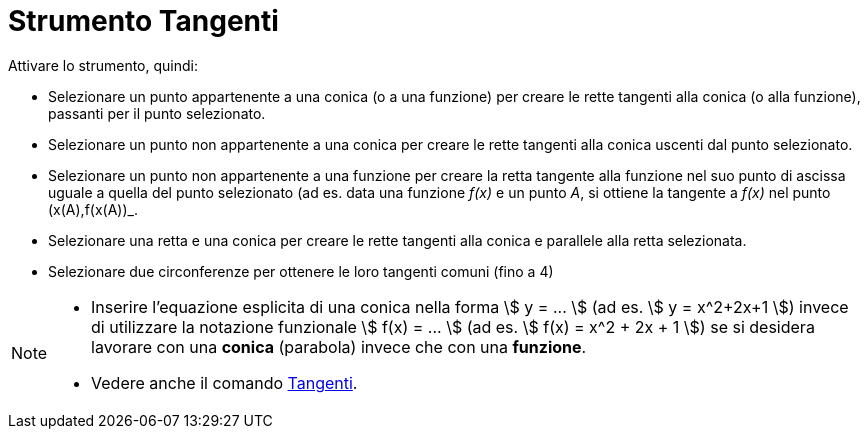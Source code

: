 = Strumento Tangenti
:page-en: tools/Tangents
ifdef::env-github[:imagesdir: /it/modules/ROOT/assets/images]

Attivare lo strumento, quindi:

* Selezionare un punto appartenente a una conica (o a una funzione) per creare le rette tangenti alla conica (o alla funzione), passanti per il punto selezionato.
* Selezionare un punto non appartenente a una conica per creare le rette tangenti alla conica uscenti dal punto selezionato.
* Selezionare un punto non appartenente a una funzione per creare la retta tangente alla funzione nel suo punto di ascissa uguale a quella del
punto selezionato (ad es. data una funzione _f(x)_ e un punto _A_, si ottiene la tangente a _f(x)_ nel punto (x(A),f(x(A))_.
* Selezionare una retta e una conica per creare le rette tangenti alla conica e parallele alla retta selezionata.
* Selezionare due circonferenze per ottenere le loro tangenti comuni (fino a 4)

[NOTE]
====

* Inserire l'equazione esplicita di una conica nella forma stem:[ y = ... ] (ad es. stem:[ y = x^2+2x+1 ]) invece di utilizzare la notazione funzionale stem:[ f(x) = ... ] (ad es. stem:[ f(x) = x^2 + 2x + 1 ]) se si desidera lavorare con una *conica* (parabola) invece che con una *funzione*.

* Vedere anche il comando xref:/commands/Tangenti.adoc[Tangenti].

====
